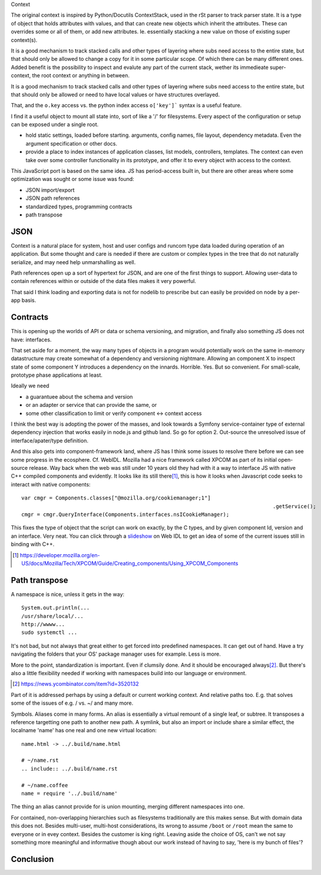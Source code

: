 Context

The original context is inspired by Python/Docutils ContextStack, used in the
rSt parser to track parser state. It is a type of object that holds attributes
with values, and that can create new objects which inherit the attributes. These
can overrides some or all of them, or add new attributes. Ie. essentially
stacking a new value on those of existing super context(s).

It is a good mechanism to track stacked calls and other types of layering
where subs need access to the entire state, but that should only be allowed to
change a copy for it in some particular scope. Of which there can be many
different ones. Added benefit is the possibility to inspect and evalute any part
of the current stack, wether its immedieate super-context, the root
context or anything in between.

It is a good mechanism to track stacked calls and other types of layering
where subs need access to the entire state, but that should only be allowed or
need to have local values or have structures overlayed.

That, and the ``o.key`` access vs. the python index access ``o['key']```  syntax
is a useful feature.

I find it a useful object to mount all state into, sort of like a '/' for
filesystems. Every aspect of the configuration or setup can be exposed under a
single root.

- hold static settings, loaded before starting. arguments, config names,
  file layout, dependency metadata.
  Even the argument specification or other docs.

- provide a place to index instances of application classes, list models,
  controllers, templates. The context can even take over some controller
  functionality in its prototype, and offer it to every object with access to
  the context.

This JavaScript port is based on the same idea. JS has period-access built in,
but there are other areas where some optimization was sought or some issue was
found:

- JSON import/export
- JSON path references
- standardized types, programming contracts
- path transpose

JSON
----
Context is a natural place for system, host and user configs and runcom type
data loaded during operation of an application. But some thought and care is
needed if there are custom or complex types in the tree that do not naturally
serialize, and may need help unmarshalling as well.

Path references open up a sort of hypertext for JSON, and are one of the first
things to support. Allowing user-data to contain references within or outside
of the data files makes it very powerful.

That said I think loading and exporting data is not for nodelib to prescribe
but can easily be provided on node by a per-app basis.

Contracts
---------
This is opening up the worlds of API or data or schema versioning, and migration,
and finally also something JS does not have: interfaces.

That set aside for a moment, the way many types of objects in a program would
potentially work on the same in-memory datastructure may create somewhat of a
dependency and versioning nightmare. Allowing an component X to inspect state of
some component Y introduces a dependency on the innards. Horrible. Yes. But so
convenient. For small-scale, prototype phase applications at least.

Ideally we need

- a guarantuee about the schema and version
- or an adapter or service that can provide the same, or
- some other classification to limit or verify component <-> context access

I think the best way is adopting the power of the masses, and look towards a
Symfony service-container type of external dependency injection that works
easily in node.js and github land. So go for option 2. Out-source the unresolved
issue of interface/apater/type definition.

And this also gets into component-framework land, where JS has I think some
issues to resolve there before we can see some progress in the ecosphere.
Cf. WebIDL.
Mozilla had a nice framework called XPCOM as part of its initial open-source
release. Way back when the web was still under 10 years old they had with it
a way to interface JS with native C++ compiled components and evidently.
It looks like its still there\ [#]_, this is how it looks when
Javascript code seeks to interact with native components::

	var cmgr = Components.classes["@mozilla.org/cookiemanager;1"]
											 .getService();
	cmgr = cmgr.QueryInterface(Components.interfaces.nsICookieManager);

This fixes the type of object that the script can work on exactly, by the C
types, and by given component Id, version and an interface. Very neat. You can
click through a `slideshow`_ on Web IDL to get an idea of some of the current
issues still in binding with C++.


.. _slideshow: http://mcc.id.au/2013/lca-webidl/

.. [#] https://developer.mozilla.org/en-US/docs/Mozilla/Tech/XPCOM/Guide/Creating_components/Using_XPCOM_Components


Path transpose
--------------
A namespace is nice, unless it gets in the way::

  System.out.println(...
  /usr/share/local/...
  http://wwww...
  sudo systemctl ...

It's not bad, but not always that great either to get forced into predefined
namespaces. It can get out of hand. Have a try navigating the folders that
your OS' package manager uses for example. Less is more.

More to the point, standardization is important. Even if clumsily done.
And it should be encouraged always\ [#]_. But there's also a little flexibility
needed if working with namespaces build into our language or environment.

.. [#] https://news.ycombinator.com/item?id=3520132

Part of it is addressed perhaps by using a default or current working context.
And relative paths too.
E.g. that solves some of the issues of e.g. / vs. ~/ and many more.

Symbols.
Aliases come in many forms. An alias is essentially a virtual remount of a
single leaf, or subtree. It transposes a reference targetting one path to
another new path. A symlink, but also an import or include share a similar
effect, the localname 'name' has one real and one new virtual location::

  name.html -> ../.build/name.html

  # ~/name.rst
  .. include:: ../.build/name.rst

  # ~/name.coffee
  name = require '../.build/name'

The thing an alias cannot provide for is union mounting, merging different
namespaces into one.

For contained, non-overlapping hierarchies such as filesystems traditionally are
this makes sense. But with domain data this does not. Besides multi-user,
multi-host considerations, its wrong to assume ``/boot`` or ``/root`` mean
the same to everyone or in evey context. Besides the customer is king right.
Leaving aside the choice of OS, can't we not say something more meaningful and
informative though about our work instead of having to say, 'here is my bunch
of files'?

Conclusion
----------

